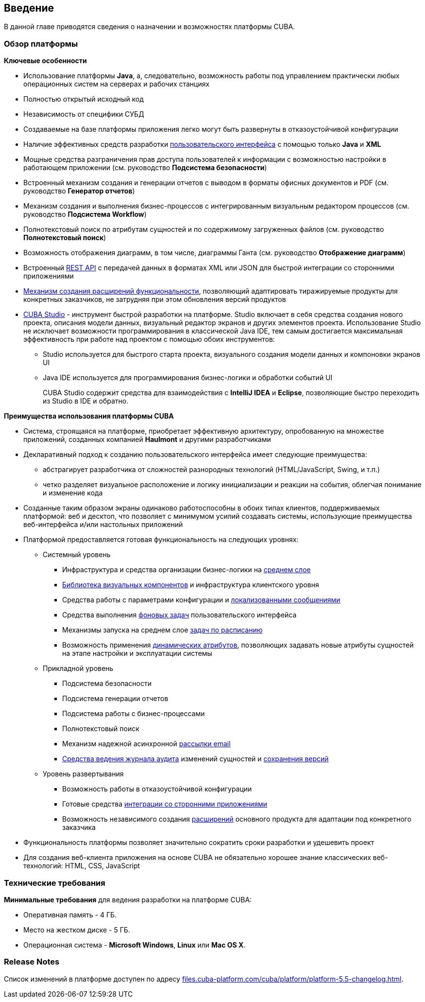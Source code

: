[[chapter_introduction]]
== Введение

В данной главе приводятся сведения о назначении и возможностях платформы CUBA. 

[[overview]]
=== Обзор платформы

*Ключевые особенности*

* Использование платформы *Java*, а, следовательно, возможность работы под управлением практически любых операционных систем на серверах и рабочих станциях

* Полностью открытый исходный код

* Независимость от специфики СУБД

* Создаваемые на базе платформы приложения легко могут быть развернуты в отказоустойчивой конфигурации

* Наличие эффективных средств разработки <<gui_framework,пользовательского интерфейса>> с помощью только *Java* и *XML*

* Мощные средства разграничения прав доступа пользователей к информации с возможностью настройки в работающем приложении (см. руководство *Подсистема безопасности*)

* Встроенный механизм создания и генерации отчетов с выводом в форматы офисных документов и PDF (см. руководство *Генератор отчетов*)

* Механизм создания и выполнения бизнес-процессов с интегрированным визуальным редактором процессов (см. руководство *Подсистема Workflow*)

* Полнотекстовый поиск по атрибутам сущностей и по содержимому загруженных файлов (см. руководство *Полнотекстовый поиск*)

* Возможность отображения диаграмм, в том числе, диаграммы Ганта (см. руководство *Отображение диаграмм*)

* Встроенный <<rest_api,REST API>> с передачей данных в форматах XML или JSON для быстрой интеграции со сторонними приложениями

* <<extension,Механизм создания расширений функциональности>>, позволяющий адаптировать тиражируемые продукты для конкретных заказчиков, не затрудняя при этом обновления версий продуктов

* <<cubaStudio_install,CUBA Studio>> - инструмент быстрой разработки на платформе. Studio включает в себя средства создания нового проекта, описания модели данных, визуальный редактор экранов и других элементов проекта. Использование Studio не исключает возможности программирования в классической Java IDE, тем самым достигается максимальная эффективность при работе над проектом с помощью обоих инструментов:

** Studio используется для быстрого старта проекта, визуального создания модели данных и компоновки экранов UI

** Java IDE используется для программирования бизнес-логики и обработки событий UI
+
CUBA Studio содержит средства для взаимодействия с *IntelliJ IDEA* и *Eclipse*, позволяющие быстро переходить из Studio в IDE и обратно. 

*Преимущества использования платформы CUBA*

* Система, строящаяся на платформе, приобретает эффективную архитектуру, опробованную на множестве приложений, созданных компанией *Haulmont* и другими разработчиками

* Декларативный подход к созданию пользовательского интерфейса имеет следующие преимущества:

** абстрагирует разработчика от сложностей разнородных технологий (HTML/JavaScript, Swing, и т.п.)

** четко разделяет визуальное расположение и логику инициализации и реакции на события, облегчая понимание и изменение кода

* Созданные таким образом экраны одинаково работоспособны в обоих типах клиентов, поддерживаемых платформой: веб и десктоп, что позволяет с минимумом усилий создавать системы, использующие преимущества веб-интерфейса и/или настольных приложений

* Платформой предоставляется готовая функциональность на следующих уровнях:

** Системный уровень

*** Инфраструктура и средства организации бизнес-логики на <<middleware,среднем слое>>

*** <<gui_vcl,Библиотека визуальных компонентов>> и инфраструктура клиентского уровня

*** Средства работы с параметрами конфигурации и <<localization,локализованными сообщениями>>

*** Средства выполнения <<background_tasks,фоновых задач>> пользовательского интерфейса

*** Механизмы запуска на среднем слое <<scheduled_tasks,задач по расписанию>>

*** Возможность применения <<dynamic_attributes,динамических атрибутов>>, позволяющих задавать новые атрибуты сущностей на этапе настройки и эксплуатации системы

** Прикладной уровень

*** Подсистема безопасности

*** Подсистема генерации отчетов

*** Подсистема работы с бизнес-процессами

*** Полнотекстовый поиск

*** Механизм надежной асинхронной <<email_sending,рассылки email>>

*** <<entity_log,Средства ведения журнала аудита>> изменений сущностей и <<entity_snapshots, сохранения версий>>

** Уровень развертывания

*** Возможность работы в отказоустойчивой конфигурации

*** Готовые средства <<rest_api,интеграции со сторонними приложениями>>

*** Возможность независимого создания <<extension,расширений>> основного продукта для адаптации под конкретного заказчика

* Функциональность платформы позволяет значительно сократить сроки разработки и удешевить проект

* Для создания веб-клиента приложения на основе CUBA не обязательно хорошее знание классических веб-технологий: HTML, CSS, JavaScript

[[hardwareRequirements]]
=== Технические требования

*Минимальные требования* для ведения разработки на платформе CUBA:

* Оперативная память - 4 ГБ.

* Место на жестком диске - 5 ГБ.

* Операционная система - *Microsoft Windows*, *Linux* или *Mac OS X*.

[[releaseNotes]]
=== Release Notes

Список изменений в платформе доступен по адресу link:$$http://files.cuba-platform.com/cuba/platform/platform-5.5-changelog.html$$[files.cuba-platform.com/cuba/platform/platform-5.5-changelog.html].

